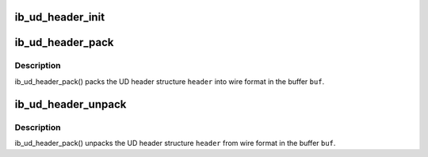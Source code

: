 .. -*- coding: utf-8; mode: rst -*-
.. src-file: drivers/infiniband/core/ud_header.c

.. _`ib_ud_header_init`:

ib_ud_header_init
=================

.. c:function:: int ib_ud_header_init(int payload_bytes, int lrh_present, int eth_present, int vlan_present, int grh_present, int ip_version, int udp_present, int immediate_present, struct ib_ud_header *header)

    Initialize UD header structure

    :param int payload_bytes:
        Length of packet payload

    :param int lrh_present:
        specify if LRH is present

    :param int eth_present:
        specify if Eth header is present

    :param int vlan_present:
        packet is tagged vlan

    :param int grh_present:
        GRH flag (if non-zero, GRH will be included)

    :param int ip_version:
        if non-zero, IP header, V4 or V6, will be included

    :param int udp_present:
        if non-zero, UDP header will be included

    :param int immediate_present:
        specify if immediate data is present

    :param struct ib_ud_header \*header:
        Structure to initialize

.. _`ib_ud_header_pack`:

ib_ud_header_pack
=================

.. c:function:: int ib_ud_header_pack(struct ib_ud_header *header, void *buf)

    Pack UD header struct into wire format

    :param struct ib_ud_header \*header:
        UD header struct

    :param void \*buf:
        Buffer to pack into

.. _`ib_ud_header_pack.description`:

Description
-----------

ib_ud_header_pack() packs the UD header structure \ ``header``\  into wire
format in the buffer \ ``buf``\ .

.. _`ib_ud_header_unpack`:

ib_ud_header_unpack
===================

.. c:function:: int ib_ud_header_unpack(void *buf, struct ib_ud_header *header)

    Unpack UD header struct from wire format

    :param void \*buf:
        Buffer to pack into

    :param struct ib_ud_header \*header:
        UD header struct

.. _`ib_ud_header_unpack.description`:

Description
-----------

ib_ud_header_pack() unpacks the UD header structure \ ``header``\  from wire
format in the buffer \ ``buf``\ .

.. This file was automatic generated / don't edit.

